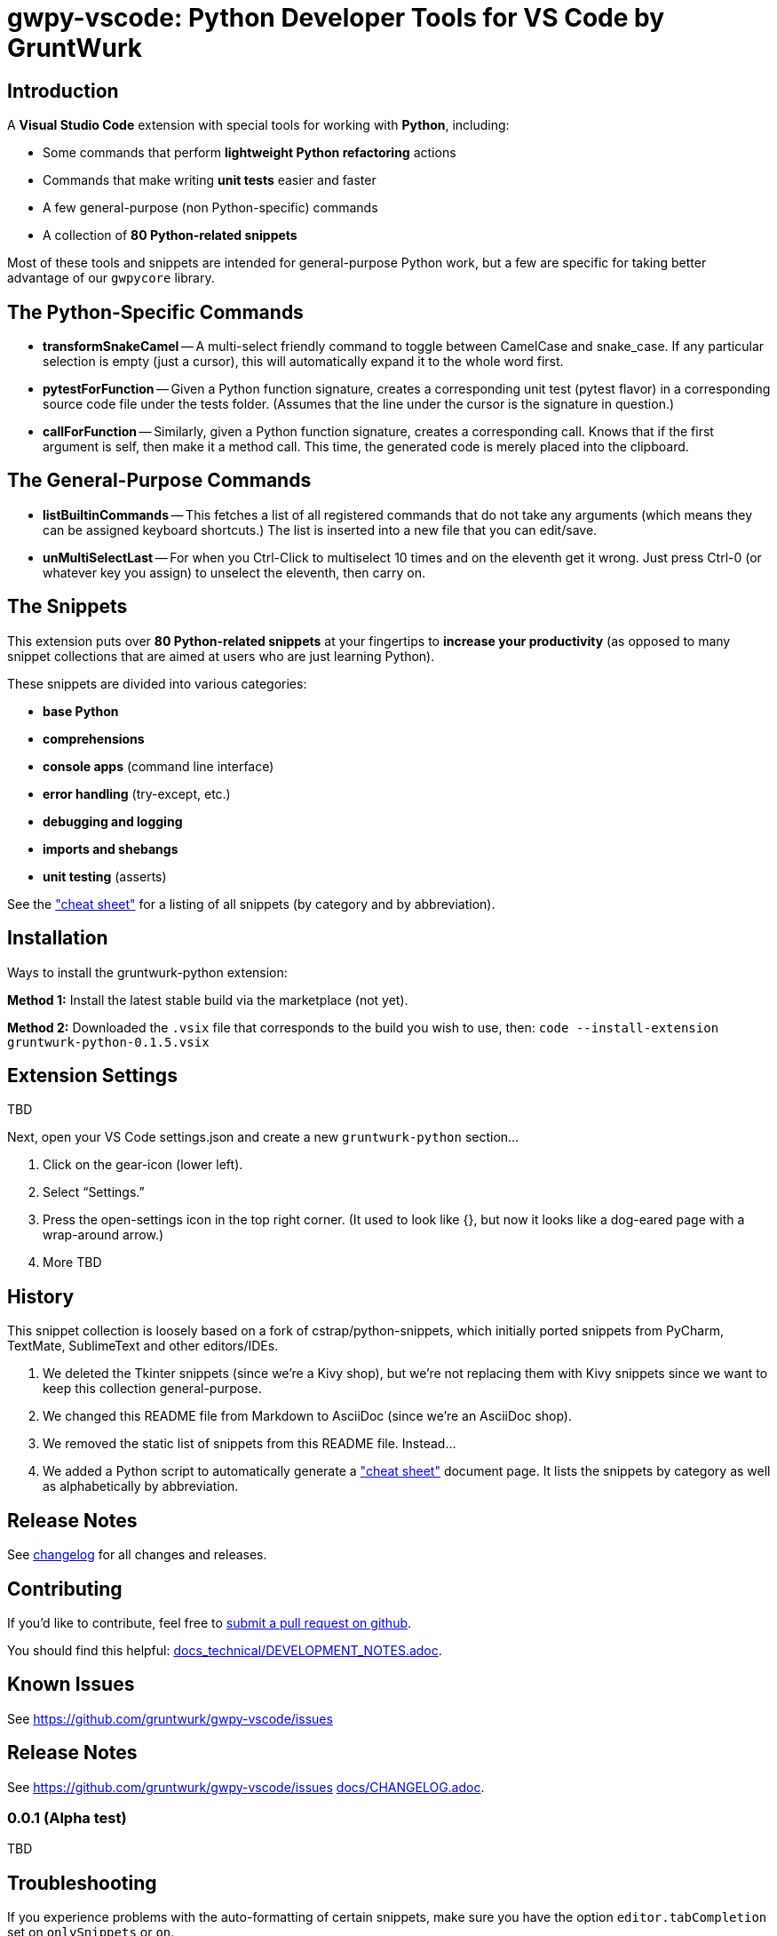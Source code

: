 = gwpy-vscode: Python Developer Tools for VS Code by GruntWurk

== Introduction

A *Visual Studio Code* extension with special tools for working with *Python*, including:

* Some commands that perform *lightweight Python refactoring* actions
* Commands that make writing *unit tests* easier and faster
* A few general-purpose (non Python-specific) commands
* A collection of *80 Python-related snippets*

Most of these tools and snippets are intended for general-purpose Python work, but a few are specific for taking better advantage of our `gwpycore` library.



== The Python-Specific Commands

* *transformSnakeCamel* --
A multi-select friendly command to toggle between CamelCase and snake_case.
If any particular selection is empty (just a cursor), this will automatically expand it to the whole word first.

* *pytestForFunction* --
Given a Python function signature, creates a corresponding unit test (pytest flavor) in a corresponding source code file under the tests folder.
(Assumes that the line under the cursor is the signature in question.)

* *callForFunction* --
Similarly, given a Python function signature, creates a corresponding call.
Knows that if the first argument is self, then make it a method call.
This time, the generated code is merely placed into the clipboard.



== The General-Purpose Commands

* *listBuiltinCommands* --
This fetches a list of all registered commands that do not take any arguments
(which means they can be assigned keyboard shortcuts.)
The list is inserted into a new file that you can edit/save.

* *unMultiSelectLast* --
For when you Ctrl-Click to multiselect 10 times and on the eleventh get it wrong.
Just press Ctrl-0 (or whatever key you assign) to unselect the eleventh, then carry on.



== The Snippets

This extension puts over *80 Python-related snippets* at your fingertips to *increase your productivity* (as opposed to many snippet collections that are aimed at users who are just learning Python).

These snippets are divided into various categories:

* *base Python*
* *comprehensions*
* *console apps* (command line interface)
* *error handling* (try-except, etc.)
* *debugging and logging*
* *imports and shebangs*
* *unit testing* (asserts)

See the link:docs\CHEAT_SHEET.adoc["cheat sheet"] for a listing of all snippets (by category and by abbreviation).



== Installation

Ways to install the gruntwurk-python extension:

*Method 1:* Install the latest stable build via the marketplace (not yet).

*Method 2:* Downloaded the `.vsix` file that corresponds to the build you wish to use, then:
`code --install-extension gruntwurk-python-0.1.5.vsix`



== Extension Settings

TBD

Next, open your VS Code settings.json and create a new `gruntwurk-python` section...

. Click on the gear-icon (lower left).
. Select "`Settings.`"
. Press the open-settings icon in the top right corner.
(It used to look like {}, but now it looks like a dog-eared page with a wrap-around arrow.)
. More TBD









== History

This snippet collection is loosely based on a fork of cstrap/python-snippets, which initially ported snippets from PyCharm, TextMate, SublimeText and other editors/IDEs.

. We deleted the Tkinter snippets (since we're a Kivy shop), but we're not replacing them with Kivy snippets since we want to keep this collection general-purpose.
. We changed this README file from Markdown to AsciiDoc (since we're an AsciiDoc shop).
. We removed the static list of snippets from this README file. Instead...
. We added a Python script to automatically generate a link:docs\CHEAT_SHEET.adoc["cheat sheet"] document page. It lists the snippets by category as well as alphabetically by abbreviation.




== Release Notes

See link:CHANGELOG.adoc[changelog] for all changes and releases.



== Contributing

If you'd like to contribute, feel free to https://github.com/gruntwurk/gwpy-vscode[submit a pull request on github].

You should find this helpful: link:docs_technical/DEVELOPMENT_NOTES.adoc[].





== Known Issues

See https://github.com/gruntwurk/gwpy-vscode/issues[]



== Release Notes

See https://github.com/gruntwurk/gwpy-vscode/issues[]
link:docs/CHANGELOG.adoc[].


=== 0.0.1 (Alpha test)

TBD

== Troubleshooting

If you experience problems with the auto-formatting of certain snippets, make sure you have the option `editor.tabCompletion` set on `onlySnippets` or `on`.

